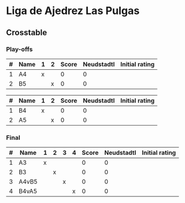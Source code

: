* Liga de Ajedrez Las Pulgas

** Crosstable

*** Play-offs
| # | Name | 1 | 2 | Score | Neudstadtl | Initial rating |
|---+------+---+---+-------+------------+----------------|
| 1 | A4   | x |   |     0 |          0 |                |
| 2 | B5   |   | x |     0 |          0 |                |

| # | Name | 1 | 2 | Score | Neudstadtl | Initial rating |
|---+------+---+---+-------+------------+----------------|
| 1 | B4   | x |   |     0 |          0 |                |
| 2 | A5   |   | x |     0 |          0 |                |

*** Final
| # | Name  | 1 | 2 | 3 | 4 | Score | Neudstadtl | Initial rating |
|---+-------+---+---+---+---+-------+------------+----------------|
| 1 | A3    | x |   |   |   |     0 |          0 |                |
| 2 | B3    |   | x |   |   |     0 |          0 |                |
| 3 | A4vB5 |   |   | x |   |     0 |          0 |                |
| 4 | B4vA5 |   |   |   | x |     0 |          0 |                |

